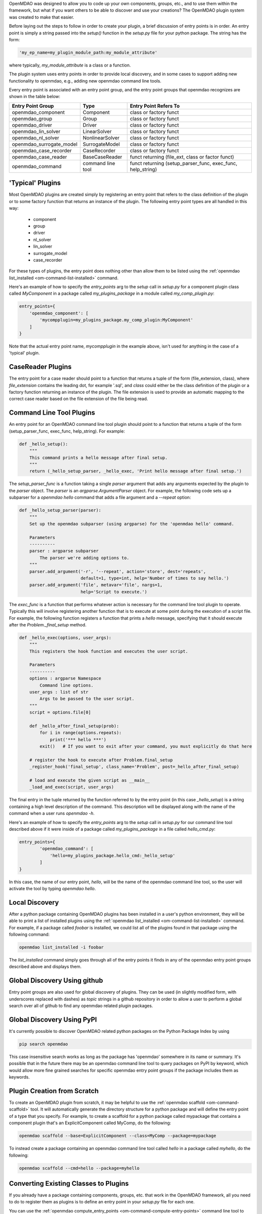 
.. _writing_plugins:


OpenMDAO was designed to allow you to code up your own components,
groups, etc., and to use them within the framework, but what if you want others to be able to
discover and use your creations?  The OpenMDAO plugin system was created to make that easier.

Before laying out the steps to follow in order to create your plugin, a brief discussion of
entry points is in order.  An entry point is simply a string passed into the `setup()` function
in the `setup.py` file for your python package.  The string has the form:

.. code-block::

    'my_ep_name=my_plugin_module_path:my_module_attribute'


where typically, `my_module_attribute` is a class or a function.

The plugin system uses entry points in order to provide local discovery, and in some cases to
support adding new functionality to openmdao, e.g., adding new openmdao command line tools.


Every entry point is associated with an entry point group, and
the entry point groups that openmdao recognizes are shown in the table below:


+---------------------------+-------------------+-------------------------------------------------------------+
| Entry Point Group         | Type              | Entry Point Refers To                                       |
+===========================+===================+========================+====================================+
| openmdao_component        | Component         | class or factory funct                                      |
+---------------------------+-------------------+-------------------------------------------------------------+
| openmdao_group            | Group             | class or factory funct                                      |
+---------------------------+-------------------+-------------------------------------------------------------+
| openmdao_driver           | Driver            | class or factory funct                                      |
+---------------------------+-------------------+-------------------------------------------------------------+
| openmdao_lin_solver       | LinearSolver      | class or factory funct                                      |
+---------------------------+-------------------+-------------------------------------------------------------+
| openmdao_nl_solver        | NonlinearSolver   | class or factory funct                                      |
+---------------------------+-------------------+-------------------------------------------------------------+
| openmdao_surrogate_model  | SurrogateModel    | class or factory funct                                      |
+---------------------------+-------------------+-------------------------------------------------------------+
| openmdao_case_recorder    | CaseRecorder      | class or factory funct                                      |
+---------------------------+-------------------+-------------------------------------------------------------+
| openmdao_case_reader      | BaseCaseReader    | funct returning (file_ext, class or factor funct)           |
+---------------------------+-------------------+-------------------------------------------------------------+
| openmdao_command          | command line tool | funct returning (setup_parser_func, exec_func, help_string) |
+---------------------------+-------------------+-------------------------------------------------------------+


'Typical' Plugins
-----------------

Most OpenMDAO plugins are created simply by registering an entry point that refers
to the class definition of the plugin or to some factory function that returns an instance of
the plugin.  The following entry point types are all handled in this way:

    - component
    - group
    - driver
    - nl_solver
    - lin_solver
    - surrogate_model
    - case_recorder

For these types of plugins, the entry point does nothing other than allow them to be listed using
the :ref:`openmdao list_installed <om-command-list-installed>` command.

Here's an example of how to specify the *entry_points* arg to the *setup* call in `setup.py`
for a component plugin class called `MyComponent` in a package called `my_plugins_package`
in a module called `my_comp_plugin.py`:

.. code-block:: python

    entry_points={
        'openmdao_component': [
            'mycompplugin=my_plugins_package.my_comp_plugin:MyComponent'
        ]
    }


Note that the actual entry point name, `mycompplugin` in the example above, isn't used for
anything in the case of a 'typical' plugin.


CaseReader Plugins
------------------

The entry point for a case reader should point to a function that returns a tuple of the form
(file_extension, class), where *file_extension* contains the leading dot, for example '.sql',
and *class* could either be the class definition of the plugin or a factory function returning
an instance of the plugin.  The file extension is used to provide an automatic mapping to the
correct case reader based on the file extension of the file being read.


Command Line Tool Plugins
-------------------------

An entry point for an OpenMDAO command line tool plugin should point to a function that returns
a tuple of the form (setup_parser_func, exec_func, help_string).  For example:

.. code-block:: python

    def _hello_setup():
        """
        This command prints a hello message after final setup.
        """
        return (_hello_setup_parser, _hello_exec, 'Print hello message after final setup.')


The *setup_parser_func* is a function taking a single *parser* argument that adds any arguments
expected by the plugin to the *parser* object.  The *parser* is an *argparse.ArgumentParser* object.
For example, the following code sets up a subparser for a `openmdao hello` command that adds a file
argument and a `--repeat` option:


.. code-block:: python

    def _hello_setup_parser(parser):
        """
        Set up the openmdao subparser (using argparse) for the 'openmdao hello' command.

        Parameters
        ----------
        parser : argparse subparser
            The parser we're adding options to.
        """
        parser.add_argument('-r', '--repeat', action='store', dest='repeats',
                            default=1, type=int, help='Number of times to say hello.')
        parser.add_argument('file', metavar='file', nargs=1,
                            help='Script to execute.')



The *exec_func* is a function that performs whatever action is necessary for the command line
tool plugin to operate.  Typically this will involve registering another function that is to
execute at some point during the execution of a script file.  For example, the following
function registers a function that prints a `hello` message, specifying that it should execute
after the `Problem._final_setup` method.


.. code-block:: python

    def _hello_exec(options, user_args):
        """
        This registers the hook function and executes the user script.

        Parameters
        ----------
        options : argparse Namespace
            Command line options.
        user_args : list of str
            Args to be passed to the user script.
        """
        script = options.file[0]

        def _hello_after_final_setup(prob):
            for i in range(options.repeats):
                print('*** hello ***')
            exit()   # If you want to exit after your command, you must explicitly do that here

        # register the hook to execute after Problem.final_setup
        _register_hook('final_setup', class_name='Problem', post=_hello_after_final_setup)

        # load and execute the given script as __main__
        _load_and_exec(script, user_args)


The final entry in the tuple returned by the function referred to by the entry point
(in this case *_hello_setup*)
is a string containing a high level description of the command.  This description will be displayed
along with the name of the command when a user runs `openmdao -h`.

Here's an example of how to specify the *entry_points* arg to the *setup* call in `setup.py`
for our command line tool described above if it were inside of a package called `my_plugins_package`
in a file called `hello_cmd.py`:


.. code-block:: python

    entry_points={
            'openmdao_command': [
                'hello=my_plugins_package.hello_cmd:_hello_setup'
            ]
    }


In this case, the name of our entry point, `hello`, will be the name of the openmdao command line
tool, so the user will activate the tool by typing `openmdao hello`.


Local Discovery
---------------

After a python package containing OpenMDAO plugins has been installed in a user's python
environment, they will be able to print a list of installed plugins using the
:ref:`openmdao list_installed <om-command-list-installed>` command.
For example, if a package called `foobar` is installed, we could list all of the plugins
found in that package using the following command:

.. code-block::

    openmdao list_installed -i foobar


The `list_installed` command simply goes through all of the entry points it finds in any of the
openmdao entry point groups described above and displays them.


Global Discovery Using github
-----------------------------

Entry point groups are also used for global discovery of plugins.  They can be used (in slightly
modified form, with underscores replaced with dashes) as *topic* strings in a github repository
in order to allow a user to perform a global search over all of github to find any openmdao related
plugin packages.


Global Discovery Using PyPI
---------------------------

It's currently possible to discover OpenMDAO related python packages on the Python Package Index
by using

.. code-block:: none

    pip search openmdao

This case insensitive search works as long as the package has 'openmdao' somewhere in its name or
summary.  It's possible that in the future there may be an openmdao command line tool to query
packages on PyPI by keyword, which would allow more fine grained searches for specific openmdao
entry point groups if the package includes them as keywords.



Plugin Creation from Scratch
----------------------------

To create an OpenMDAO plugin from scratch, it may be helpful to use the
:ref:`openmdao scaffold <om-command-scaffold>` tool.  It will automatically generate
the directory structure for a python package and will define the entry point of a type that
you specify.  For example, to create a scaffold for a python package called mypackage
that contains a component plugin that's an ExplicitComponent called MyComp, do the following:

.. code-block:: none

    openmdao scaffold --base=ExplicitComponent --class=MyComp --package=mypackage


To instead create a package containing an openmdao command line tool called `hello` in
a package called `myhello`, do the following:

.. code-block:: none

    openmdao scaffold --cmd=hello --package=myhello


Converting Existing Classes to Plugins
--------------------------------------

If you already have a package containing components, groups, etc. that work in the OpenMDAO
framework, all you need to do to register them as plugins is to define an entry point in
your `setup.py` file for each one.

You can use the :ref:`openmdao compute_entry_points <om-command-compute-entry-points>` command
line tool to help you do this.  Running the tool with your installed package name will print
out a list of all of the openmdao entry points required to register any openmdao compatible
classes it finds in your package.  For example, if your package is called `mypackage`, you
can list its entry points using

.. code-block:: none

    openmdao compute_entry_points mypackage


The entry points will be printed out in a form that can be pasted as a *setup* argument into
your `setup.py` file.


Plugin Checklist
----------------

To recap, to **fully** integrate your plugin into the OpenMDAO plugin infrastructure, you must do all
of the following:


    1. The plugin will be part of a pip-installable python package.
    2. An entry point will be added to the appropriate entry point group (see above) of the
        *entry_points* argument passed to the *setup* call in the *setup.py* file for the python package containing the plugin.
    3. If the package resides in a public **github** repository, the `openmdao` topic will be added
        to the repository, along with topics for each openmdao entry point group (with underscores
        converted to dashes, e.g., `openmdao_component` becomes `openmdao-component`) that
        contains an openmdao entry point found in the package.
    4. If the package resides on the Python Package Index (PyPI), the string `openmdao` should be
        mentioned in the package summary.
    5. To support the future ability to query PyPI package keywords, any openmdao entry point
        groups used by the package should be added to the `keywords` argument to the *setup*
        call in the *setup.py* file for the package.
